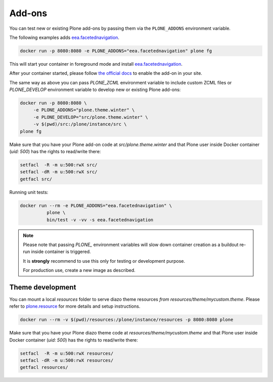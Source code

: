 =======
Add-ons
=======

You can test new or existing Plone add-ons by passing them via the ``PLONE_ADDONS`` environment variable.

The following examples adds `eea.facetednavigation <https://github.com/eea/eea.facetednavigation>`_.

.. code-block:: shell

   docker run -p 8080:8080 -e PLONE_ADDONS="eea.facetednavigation" plone fg

This will start your container in foreground mode and install `eea.facetednavigation <https://github.com/eea/eea.facetednavigation>`_.

After your container started, please follow `the official docs <https://docs.plone.org/adapt-and-extend/config/add-ons.html#add-ons>`_ to enable the add-on in your site.

The same way as above you can pass `PLONE_ZCML` environment variable to include
custom ZCML files or `PLONE_DEVELOP` environment variable to develop new or
existing Plone add-ons:

.. code-block:: shell

   docker run -p 8080:8080 \
   	-e PLONE_ADDONS="plone.theme.winter" \
   	-e PLONE_DEVELOP="src/plone.theme.winter" \
   	-v $(pwd)/src:/plone/instance/src \
   plone fg

Make sure that you have your Plone add-on code at `src/plone.theme.winter` and
that Plone user inside Docker container (`uid: 500`) has the rights to read/write there:

.. code-block:: shell

   setfacl  -R -m u:500:rwX src/
   setfacl -dR -m u:500:rwX src/
   getfacl src/

Running unit tests:

.. code-block:: shell

   docker run --rm -e PLONE_ADDONS="eea.facetednavigation" \
             plone \
             bin/test -v -vv -s eea.facetednavigation

.. note::

  Please note that passing `PLONE_` environment variables will slow down
  container creation as a buildout re-run inside container is triggered.

  It is **strongly** recommend to use this only for testing or development purpose.

  For production use, create a new image as described.

Theme development
=================
You can mount a local `resources` folder to serve diazo theme resources `from resources/theme/mycustom.theme`.
Please refer to `plone.resource <https://pypi.org/project/plone.resource>`_ for more details and setup instructions.

.. code-block:: shell

   docker run --rm -v $(pwd)/resources:/plone/instance/resources -p 8080:8080 plone

Make sure that you have your Plone diazo theme code at `resources/theme/mycustom.theme` and
that Plone user inside Docker container (`uid: 500`) has the rights to read/write there:

.. code-block:: shell

   setfacl  -R -m u:500:rwX resources/
   setfacl -dR -m u:500:rwX resources/
   getfacl resources/
